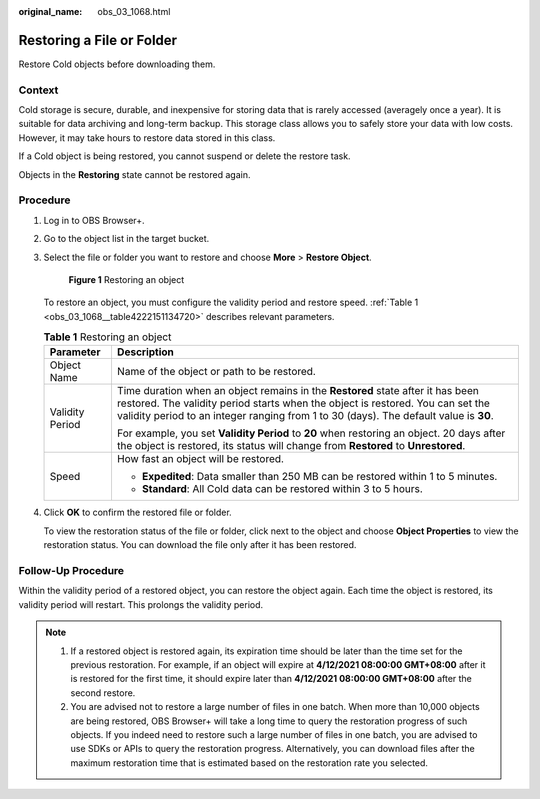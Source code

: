 :original_name: obs_03_1068.html

.. _obs_03_1068:

Restoring a File or Folder
==========================

Restore Cold objects before downloading them.

Context
-------

Cold storage is secure, durable, and inexpensive for storing data that is rarely accessed (averagely once a year). It is suitable for data archiving and long-term backup. This storage class allows you to safely store your data with low costs. However, it may take hours to restore data stored in this class.

If a Cold object is being restored, you cannot suspend or delete the restore task.

Objects in the **Restoring** state cannot be restored again.

Procedure
---------

#. Log in to OBS Browser+.

#. Go to the object list in the target bucket.

#. Select the file or folder you want to restore and choose **More** > **Restore Object**.


   .. figure:: /_static/images/en-us_image_0000002126249513.png
      :alt: **Figure 1** Restoring an object

      **Figure 1** Restoring an object

   To restore an object, you must configure the validity period and restore speed. :ref:`Table 1 <obs_03_1068__table4222151134720>` describes relevant parameters.

   .. _obs_03_1068__table4222151134720:

   .. table:: **Table 1** Restoring an object

      +-----------------------------------+------------------------------------------------------------------------------------------------------------------------------------------------------------------------------------------------------------------------------------------------------------+
      | Parameter                         | Description                                                                                                                                                                                                                                                |
      +===================================+============================================================================================================================================================================================================================================================+
      | Object Name                       | Name of the object or path to be restored.                                                                                                                                                                                                                 |
      +-----------------------------------+------------------------------------------------------------------------------------------------------------------------------------------------------------------------------------------------------------------------------------------------------------+
      | Validity Period                   | Time duration when an object remains in the **Restored** state after it has been restored. The validity period starts when the object is restored. You can set the validity period to an integer ranging from 1 to 30 (days). The default value is **30**. |
      |                                   |                                                                                                                                                                                                                                                            |
      |                                   | For example, you set **Validity Period** to **20** when restoring an object. 20 days after the object is restored, its status will change from **Restored** to **Unrestored**.                                                                             |
      +-----------------------------------+------------------------------------------------------------------------------------------------------------------------------------------------------------------------------------------------------------------------------------------------------------+
      | Speed                             | How fast an object will be restored.                                                                                                                                                                                                                       |
      |                                   |                                                                                                                                                                                                                                                            |
      |                                   | -  **Expedited**: Data smaller than 250 MB can be restored within 1 to 5 minutes.                                                                                                                                                                          |
      |                                   | -  **Standard**: All Cold data can be restored within 3 to 5 hours.                                                                                                                                                                                        |
      +-----------------------------------+------------------------------------------------------------------------------------------------------------------------------------------------------------------------------------------------------------------------------------------------------------+

#. Click **OK** to confirm the restored file or folder.

   To view the restoration status of the file or folder, click |image1| next to the object and choose **Object Properties** to view the restoration status. You can download the file only after it has been restored.

Follow-Up Procedure
-------------------

Within the validity period of a restored object, you can restore the object again. Each time the object is restored, its validity period will restart. This prolongs the validity period.

.. note::

   1. If a restored object is restored again, its expiration time should be later than the time set for the previous restoration. For example, if an object will expire at **4/12/2021 08:00:00 GMT+08:00** after it is restored for the first time, it should expire later than **4/12/2021 08:00:00 GMT+08:00** after the second restore.

   2. You are advised not to restore a large number of files in one batch. When more than 10,000 objects are being restored, OBS Browser+ will take a long time to query the restoration progress of such objects. If you indeed need to restore such a large number of files in one batch, you are advised to use SDKs or APIs to query the restoration progress. Alternatively, you can download files after the maximum restoration time that is estimated based on the restoration rate you selected.

.. |image1| image:: /_static/images/en-us_image_0000001195607816.png
